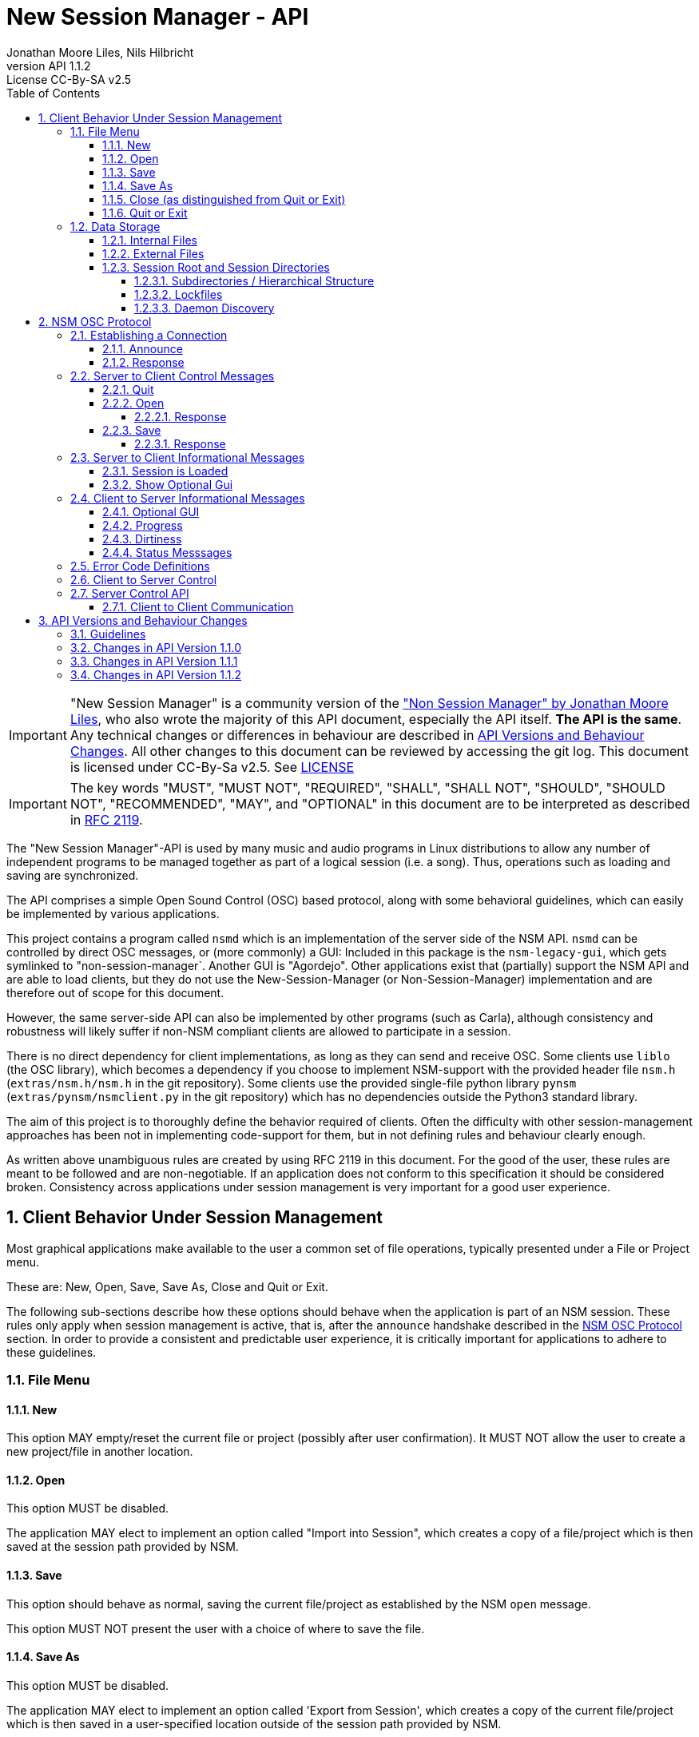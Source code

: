 ////
This is "asciidoctor", not plain "asciidoc".
https://asciidoctor.org/docs/user-manual/

100 characters per line (soft limit).

////


////
This documentation is licensed under the Creative Commons Attribution-ShareAlike 2.5 International License.
To view a copy of this license, visit https://creativecommons.org/licenses/by-sa/2.5/legalcode or send a
letter to Creative Commons, PO Box 1866, Mountain View, CA 94042, USA.
A copy of the license has been provided in the file documentation/API/LICENSE.
////


////
The revnumber API 1.1.1 below is autogenerated. Please do not touch this line.
////

:authors: Jonathan Moore Liles, Nils Hilbricht
:revnumber: API 1.1.2
:revremark: License CC-By-SA v2.5
:iconfont-remote!:
:!webfonts:

:sectnums:
:sectnumlevels: 4

:toc:
:toc-title: Table of Contents
:toclevels: 4


= New Session Manager - API

IMPORTANT: "New Session Manager" is a community version of the
link:http://non.tuxfamily.org/nsm/API.html["Non Session Manager" by Jonathan Moore Liles], who also
wrote the majority of this API document, especially the API itself. *The API is the same*. Any
technical changes or differences in behaviour are described in <<API Versions and Behaviour Changes>>.
All other changes to this document can be reviewed by accessing the git log. This document is
licensed under CC-By-Sa v2.5. See link:https://github.com/jackaudio/new-session-manager/tree/master/docs/src/api[LICENSE]


IMPORTANT: The key words "MUST", "MUST NOT", "REQUIRED", "SHALL", "SHALL NOT", "SHOULD", "SHOULD
NOT", "RECOMMENDED",  "MAY", and "OPTIONAL" in this document are to be interpreted as
described in link:https://tools.ietf.org/html/rfc2119[RFC 2119].


The "New Session Manager"-API is used by many music and audio programs in Linux distributions
to allow any number of independent programs to be managed together as part of a logical session
(i.e. a song). Thus, operations such as loading and saving are synchronized.

The API comprises a simple Open Sound Control (OSC) based protocol, along with some behavioral
guidelines, which can easily be implemented by various applications.

This project contains a program called `nsmd` which is an implementation of the server side of
the NSM API. `nsmd` can be controlled by direct OSC messages, or (more commonly) a GUI:
Included in this package is the `nsm-legacy-gui`, which gets symlinked to "non-session-manager`.
Another GUI is "Agordejo". Other applications exist that (partially) support the NSM API and are able
to load clients, but they do not use the New-Session-Manager (or Non-Session-Manager) implementation
and are therefore out of scope for this document.

However, the same server-side API can also be implemented by other programs (such as Carla),
although consistency and robustness will likely suffer if non-NSM compliant clients are allowed to
participate in a session.

There is no direct dependency for client implementations, as long as they
can send and receive OSC.
Some clients use `liblo` (the OSC library), which becomes a dependency if you choose to implement
NSM-support with the provided header file `nsm.h` (`extras/nsm.h/nsm.h` in the git repository).
Some clients use the provided single-file python library `pynsm` (`extras/pynsm/nsmclient.py` in the git repository)
which has no dependencies outside the Python3 standard library.


The aim of this project is to thoroughly define the behavior required of clients. Often the
difficulty with other session-management approaches has been not in implementing code-support for
them, but in not defining rules and behaviour clearly enough.

As written above unambiguous rules are created by using RFC 2119 in this document. For the good of
the user, these rules are meant to be followed and are non-negotiable. If an application does not
conform to this specification it should be considered broken. Consistency across applications under
session management is very important for a good user experience.


== Client Behavior Under Session Management

Most graphical applications make available to the user a common set of file operations, typically
presented under a File or Project menu.

These are: New, Open, Save, Save As, Close and Quit or Exit.

The following sub-sections describe how these options should behave when the application is part of
an NSM session. These rules only apply when session management is active, that is, after the
`announce` handshake described in the <<NSM OSC Protocol>> section. In order to provide a
consistent and predictable user experience, it is critically important for applications to adhere
to these guidelines.


=== File Menu


==== New

This option MAY empty/reset the current file or project (possibly after user confirmation).
It MUST NOT allow the user to create a new project/file in another location.


==== Open

This option MUST be disabled.

The application MAY elect to implement an option called "Import into Session", which creates a
copy of a file/project which is then saved at the session path provided by NSM.


==== Save

This option should behave as normal, saving the current file/project as established by the NSM
`open` message.

This option MUST NOT present the user with a choice of where to save the file.


==== Save As

This option MUST be disabled.

The application MAY elect to implement an option called 'Export from Session', which
creates a copy of the current file/project which is then saved in a user-specified location outside
of the session path provided by NSM.


==== Close (as distinguished from Quit or Exit)

This option MUST be disabled unless its meaning is to disconnect the application from session
management.


====  Quit or Exit

This option MAY behave as normal (possibly asking the user to confirm exiting), or MAY do nothing
to only allow quit from the session-manager control.
When the client supports :optional-gui: this option SHOULD be replaced with hiding the client's GUI
so a quit by window manager hides.


===  Data Storage


==== Internal Files

All project specific data created by a client MUST be stored in the per-client storage area
provided by NSM. This includes all recorded audio and MIDI files, snapshots, etc. Only global
configuration items, exports, and renders of the project may be stored elsewhere (wherever the user
specifies).


==== External Files

Files required by the project but external to it (typically read-only data such as audio samples)
SHOULD be referenced by creating a symbolic link within the assigned session area, and then
referring to the symlink. This allows sessions to be archived and transported simply (e.g. with
"tar -h") by tools that have no knowledge of the project formats of the various clients in the
session. The symlinks thus created should, at the very least, be named after the files they refer
to. Some unique component may be required to prevent collisions.

==== Session Root and Session Directories

Client programs MUST NOT handle the following themselves. This section is background-information.

NSM follows the link:https://specifications.freedesktop.org/basedir-spec/basedir-spec-latest.html[XDG Base Directory Specifications]

All existing and new sessions are directories below the session-root, which defaults to
`$XDG_DATA_HOME/nsm/`, which usually results in `$HOME/.local/share/nsm/`.

Each session directory contains a file `session.nsm` with one client per line `name:executable:UID\n`
For example:
```
JACKPatch:jackpatch:nBEIQ
jack_mixer:jack_mixer:nTXHV
Carla-Rack:carla-rack:nFAOD
```
`nsmd` loads and saves this file, client names are their self-reported names.
The file format is final and frozen. Additions or changes SHALL NOT be made.

===== Subdirectories / Hierarchical Structure

Subdirectories MAY be made to organize sessions into meaningful structures, such as album/track or
composer/genre/piece. For example: `Johann Sebastian Bach/Kantaten/Wie schön leuchtet der Morgenstern`.
Which results in the same directory structure on disk. Session names can contain any characters that
are supported by the underlying file system, usually UTF-8.

Subdirectories are created by either `nsmd` itself or by the users themselves, through their file
manager or a GUI (while the session is not open).

The project_name from `/nsm/server/new s:project_name` accepts the format `a/b/c/d`.

Any session itself MUST be a "leaf" in this directory tree. A session MUST NOT contain further
session subdirectories: any directory that contains a file `session.nsm` is the final
element in the hierarchy.

===== Lockfiles

Because multiple `nsmd` can run at the same time we need to prevent accidental write-access to the
same session by different nsm-daemons, and subsequently GUIs.

Therefore each currently open session creates a lockfile under `$XDG_RUNTIME_DIR/nsm/` (usually
`/run/user/XXXX/nsm/`) that tells `nsmd` to not open such a locked session. This directory gets
cleaned by the operating system, preventing sessions to stay locked after e.g. a power failure.

The lockfile is named after the simple session name combined with a numeric ID for the session
root. It is possible that two `nsmd` opened two different session roots, both with the same simple
session name, e.g. "my song". Lockfiles are able to distinguish between those and will not prevent
access in this scenario. The numeric ID is a djb2 hash modulo (%) 65521 of the session root directory
(see `src/file.cpp` function `simple_hash()`).


The lockfile contains, on separate lines:

* The absolute path to the session, including the root-dir, which could be overriden by `nsmd --session-root`, allowing two sessions of the same basic name in different roots.
* the OSC URL of the server that runs this session, the same as `$NSM_URL`.
* the PID of `nsmd`

Example:
```
/home/johann/.local/share/nsm/cantatas/easter1751
osc.udp://myuser.localdomain:11287/
3022
```

===== Daemon Discovery

Each running `nsmd`, per user, creates a state file under `$XDG_RUNTIME_DIR/nsm/d/` (usually
`/run/user/XXXX/nsm/d/`) that can be used to look up running daemons, even if no session is loaded.
The name of the file is `nsmd`s PID and the files contain their daemons osc.udp URL that is
compatible with the --nsm-url parameter of the GUI.


This enables you to e.g. start nsmd at boot with a random free port. Server-control programs such
as GUIs can then use this to look for running servers without requiring the user to look up and
input an osc URL manually as command line parameter.


== NSM OSC Protocol

All message parameters are REQUIRED. All messages MUST be sent from the same socket as the `announce`
message, using the `lo_send_from` method of liblo or its equivalent, as the server uses the return
addresses to distinguish between clients.


Clients MUST create thier OSC servers using the same protocol (UDP,TCP) as found in `NSM_URL`.
`nsmd` itself is using UDP only.



=== Establishing a Connection

==== Announce

At launch, the client MUST check the environment for the value of `NSM_URL`. If present, the client
MUST send the following message to the provided address as soon as it is ready to respond to the
`/nsm/client/open` event:

[source%nowrap,OSC]
----
/nsm/server/announce s:application_name s:capabilities s:executable_name i:api_version_major i:api_version_minor i:pid
----

If `NSM_URL` is undefined, invalid, or unreachable, then the client should proceed assuming that
session management is unavailable.

`api_version_major` and `api_version_minor` must be the two parts of the version number of the NSM API
as defined by this document.

Note that if the application intends to register JACK clients, `application_name` MUST be the same as
the name that would normally be passed to `jack_client_open`. For example, Non-Mixer sends
"Non-Mixer" as its `application_name`. Applications MUST NOT register their JACK clients until
receiving an `open` message; the `open` message will provide a unique client name prefix suitable for
passing to JACK. This is probably the most complex requirement of the NSM API, but it isn't
difficult to implement, especially if the application simply wishes to delay its initialization
process briefly while awaiting the `announce` reply and subsequent `open` message.

`capabilities` MUST be a string containing a colon separated list of the special capabilities the
client possesses. e.g. `:dirty:switch:progress:`

`executable_name` MUST be the executable name that the program was launched with. For C programs,
this is simply the value of `argv[0]`. Note that hardcoding the name of the program here is not the
same as using, as the user may have launched the program from a script with a different name using
exec, or have created a symlink to the program. Getting the correct value in scripting languages
like Python can be more challenging.

.Available Client Capabilities
[options="header", stripes=even]
|===

|Name | Description

|switch         | client is capable of responding to multiple `open` messages without restarting
|dirty          | client knows when it has unsaved changes
|progress       | client can send progress updates during time-consuming operations
|message        | client can send textual status updates
|optional-gui   | client has an optional GUI

|===


==== Response

The server will respond to the client's announce message with the following message:

[source%nowrap,OSC]
----
/reply "/nsm/server/announce" s:message s:name_of_session_manager s:capabilities
----

`message` is a welcome message.

The value of `name_of_session_manager` will depend on the implementation of the NSM server. It
might say "New Session Manager", or it might say "Non Session Manager" etc. This is for display to
the user.

`capabilities` will be a string containing a colon separated list of special server capabilities.

Presently, the server `capabilities` are:

.Available Server Capabilities
[options="header", stripes=even]
|===

|Name | Description

|server-control | client-to-server control
|broadcast      | server responds to /nsm/server/broadcast message
|optional-gui   | server responds to optional-gui messages. This capability is always present and MUST be supported by any server implementation.

|===

A client should not consider itself to be under session management until it receives this response.
For example, the Non applications activate their "SM" blinkers at this time.

If there is an error, a reply of the following form will be sent to the client:


[source%nowrap,OSC]
----
/error "/nsm/server/announce" i:error_code s:error_message
----

The following table defines possible values of `error_code`:

.Response codes
[options="header", stripes=even]
|===

|Code | Meaning

|ERR_GENERAL            | General Error
|ERR_INCOMPATIBLE_API   | Incompatible API version
|ERR_BLACKLISTED        | Client has been blacklisted.

|===


=== Server to Client Control Messages

Compliant clients MUST accept the client control messages described in this section. All client
control messages REQUIRE a response. Responses MUST be delivered back to the sender (`nsmd`) from the
same socket used by the client in its `announce` message (by using `lo_send_from`) AFTER the action has
been completed or if an error is encountered. The required response is described in the subsection
for each message.

If there is an error and the action cannot be completed, then `error_code` MUST be set to a valid
error code (see <<Error Code Definitions>>) and `message` to a string describing the problem
(suitable for display to the user).

The reply can take one of the following two forms, where path MUST be the `path` of the message being
replied to (e.g. "nsm/client/save":

[source%nowrap,OSC]
----
/reply s:path s:message
----

[source%nowrap,OSC]
----
/error s:path i:error_code s:message
----


==== Quit

There is no message for this. Clients will receive the Unix SIGTERM signal and MUST close cleanly
IMMEDIATELY, without displaying any kind of dialog to the user and regardless of whether or not
unsaved changes would be lost. When a session is closed the application will receive this signal
soon after having responded to a `save` message.


[#server-to-client-control-messages-open]
==== Open

[source%nowrap,OSC]
----
/nsm/client/open s:path_to_instance_specific_project s:display_name s:client_id
----

`path_to_instance_specific_project` is a path name in the form client_name.ID, assigned to the
client for storing its project data. The client MUST choose one of the four strategies below to
save, so that every file in the session can be traced back to a client and, vice versa, a client
name.ID can be used to look up all its files. (For example to clean up the session dir)

* The client has no state and does not save at all
  ** and it MUST NOT misuse e.g. ~/.config to save session specific information e.g. synth-instrument settings
* The client may use the path client_name.ID directly, resulting in a file client_name.ID in the session directory
* The client may append its native file extension (e.g. `.json`) to the path client_name.ID
* The client may use the path as directory, creating arbitrary files below, for example recorded .wav.
 ** and it MUST NOT use the client ID below this point. This way the data stays transferable by hand to another client instance (in another session).
 ** best case practice is to always use the same file names, for example `client_name.ID/savefile.json`

If a project exists at the path, the client MUST immediately open it.

If a project does not exist at the path, then the client MUST immediately create and open a new one
at the specified path or, for clients which hold all their state in memory, store the path for
later use when responding to the `save` message.

No file or directory will be created at the specified path by the server. It is up to the client to
create what it needs.

For clients which HAVE NOT specified the `:switch:` capability, the `open` message will only be
delivered once, immediately following the `announce` response.

For clients which HAVE specified the `:switch:` capability, the client MUST immediately switch to the
specified project or create a new one if it doesn't exist.

Clients which are incapable of switching projects or are prone to crashing upon switching MUST NOT
include `:switch:` in their capability string.

If the user the is allowed to run two or more instances of the application simultaneously
then such an application MUST PRE-PEND the provided `client_id` string, followed by "/", to any
names it registers with common subsystems (e.g. JACK client names). This ensures that multiple
instances of the same application can be restored in any order without scrambling the JACK
connections or causing other conflicts.

The provided `client_id` will be a concatenation of the value of `application_name` sent by the
client in its `announce` message and a unique identifier.

Therefore, applications which create single JACK clients can use the value of `client_id` directly
as their JACK client name.

Applications which register multiple JACK clients (e.g. Carla or Non-Mixer) MUST PRE-PEND
`client_id` value, followed by "/", to the client names they register with JACK and the application
determined part MUST be unique for that (JACK) client.

For example, Carla is a plugin-host that loads each plugin as JACK client.
Suitable JACK client names are: `carla-jack-multi.nBAF/ZynAddSubFx` or `carla-jack-multi.nBAF/Helm`
Please note that ZynAddSubFx and Helm are *not ports* but clients. Each of them can have any number
of audio and midi ports below them.

Note that this means that the application MUST NOT register with JACK (or any
other subsystem requiring unique names) until it receives an `open` message from NSM. Likewise,
applications with the `:switch:` capability should close their JACK clients and re-create them with
using the new `client_id` (renaming JACK-clients is not possible, only ports).

A response is REQUIRED as soon as the open operation has been completed. Ongoing progress MAY be
indicated by sending messages to `/nsm/client/progress`.


===== Response

The client MUST respond to the 'open' message with:

[source%nowrap,OSC]
----
/reply "/nsm/client/open" s:message
----

Or

[source%nowrap,OSC]
----
/error "/nsm/client/open" i:error_code s:message
----


.Response codes
[options="header", stripes=even]
|===

|Code | Meaning

|ERR                  | General Error
|ERR_BAD_PROJECT      | An existing project file was found to be corrupt
|ERR_CREATE_FAILED    | A new project could not be created
|ERR_UNSAVED_CHANGES  | Unsaved changes would be lost
|ERR_NOT_NOW          | Operation cannot be completed at this time

|===


==== Save

[source%nowrap,OSC]
----
/nsm/client/save
----

This message will only be delivered after a previous `open` message, and may be sent any number of
times within the course of a session (including zero, if the user aborts the session).

===== Response

[source%nowrap,OSC]
----
/reply "/nsm/client/save" s:message
----

Or

[source%nowrap,OSC]
----
/error "/nsm/client/save" i:error_code s:message
----


.Response codes
[options="header", stripes=even]
|===

|Code | Meaning

|ERR                 | General Error
|ERR_SAVE_FAILED     | Project could not be saved
|ERR_NOT_NOW         | Operation cannot be completed at this time

|===


=== Server to Client Informational Messages

==== Session is Loaded

Accepting this message is optional. The intent is to signal to clients which may have some
interdependence (say, peer to peer OSC connections) that the session is fully loaded and all their
peers are available. Most clients will not need to act on this message. This message has no meaning
when a session is being built or run; only when it is initially loaded. Clients who intend to act
on this message MUST NOT do so by delaying initialization waiting for it.

[source%nowrap,OSC]
----
/nsm/client/session_is_loaded
----

This message does not require a response.


==== Show Optional Gui

If the client has specified the `optional-gui` capability, then it may receive this message from the
server when the user wishes to change the visibility state of the GUI. It doesn't matter if the
optional GUI is integrated with the program or if it is a separate program \(as is the case with
SooperLooper\). When the GUI is hidden, there should be no window mapped and if the GUI is a
separate program, it should be killed.

[source%nowrap,OSC]
----
/nsm/client/show_optional_gui
----

[source%nowrap,OSC]
----
/nsm/client/hide_optional_gui
----

This message does not require a response.



=== Client to Server Informational Messages

==== Optional GUI

If the client has specified the `optional-gui` capability, then it MUST send this message whenever
the state of visibility of the optional GUI has changed. It also MUST send this message after its
announce message to indicate the initial visibility state of the optional GUI.

The client SHOULD always start hidden, if not saved as visible. That implies the first load, after
adding to the session, SHOULD always be hidden.

It is the responsibility of the client to remember the visibility state of its GUI across session
loads.

[source%nowrap,OSC]
----
/nsm/client/gui_is_hidden
----

[source%nowrap,OSC]
----
/nsm/client/gui_is_shown
----

No response will be delivered.


==== Progress

[source%nowrap,OSC]
----
/nsm/client/progress f:progress
----

For potentially time-consuming operations, such as `save` and `open`, progress updates may be
indicated throughout the duration by sending a floating point value between 0.0 and 1.0, 1.0
indicating completion, to the NSM server.

The server will not send a response to these messages, but will relay the information to the user.

Note that even when using the `progress` feature, the final response to the `save` or `open`
message is still REQUIRED.

Clients which intend to send progress messages MUST include `:progress:` in their `announce`
capability string.


==== Dirtiness

[source%nowrap,OSC]
----
/nsm/client/is_dirty
----

[source%nowrap,OSC]
----
/nsm/client/is_clean
----

Some clients may be able to inform the server when they have unsaved changes pending. Such clients
may optionally send `is_dirty` and `is_clean` messages.

Clients which have and use this capability MUST include `:dirty:` in their `announce` capability string.

==== Status Messsages

[source%nowrap,OSC]
----
/nsm/client/message i:priority s:message
----

Clients may send miscellaneous status updates to the server for possible display to the user. This
may simply be chatter that is normally written to the console. `priority` MUST be a number from 0
to 3, 3 being the most important.

Clients which have and use this capability MUST include `:message:` in their `announce` capability
string.


=== Error Code Definitions

.Error Code Definitions
[options="header", stripes=even]
|===

|Symbolic Name   | Integer Value

|ERR_GENERAL            | -1
|ERR_INCOMPATIBLE_API   | -2
|ERR_BLACKLISTED        | -3
|ERR_LAUNCH_FAILED      | -4
|ERR_NO_SUCH_FILE       | -5
|ERR_NO_SESSION_OPEN    | -6
|ERR_UNSAVED_CHANGES    | -7
|ERR_NOT_NOW            | -8
|ERR_BAD_PROJECT        | -9
|ERR_CREATE_FAILED      | -10

|===

=== Client to Server Control

If the server publishes the `:server-control:` capability, then clients can also initiate action by
the server. For example, a client might implement a 'Save All' option which sends a
`/nsm/server/save` message to the server, rather than requiring the user to switch to the session
management interface to effect the save.


=== Server Control API

The session manager not only manages clients via OSC, but it is itself controlled via OSC messages.
The server responds to the following messages.

All of the following messages will be responded to, at the sender's address, with one of the two
following messages:

[source%nowrap,OSC]
----
/reply s:path s:message
----

[source%nowrap,OSC]
----
/error s:path i:error_code s:message
----

The first parameter of the reply is the path to the message being replied to. The `/error` reply
includes an integer error code (non-zero indicates error). `message` will be a description of the
error.

The possible errors are:

.Responses
[options="header", stripes=even]
|===

|Code   |Meaning

|ERR_GENERAL         | General Error
|ERR_LAUNCH_FAILED   | Launch failed
|ERR_NO_SUCH_FILE    | No such file
|ERR_NO_SESSION      | No session is open
|ERR_UNSAVED_CHANGES | Unsaved changes would be lost

|===


* `/nsm/server/add s:executable_name`
  ** Adds a client to the current session.

* `/nsm/server/save`
  ** Saves the current session.

* `/nsm/server/open s:project_name`
  ** Saves the current session and loads a new session.

* `/nsm/server/new s:project_name`
  ** Saves the current session and creates a new session.

* `/nsm/server/duplicate s:new_project`
  ** Saves and closes the current session, makes a copy, and opens it.

* `/nsm/server/close`
  ** Saves and closes the current session.

* `/nsm/server/abort`
  ** Closes the current session WITHOUT SAVING

* `/nsm/server/quit`
  ** Saves and closes the current session and terminates the server.

* `/nsm/server/list`
  ** Lists available projects. One `/reply` message will be sent for each existing project.
  ** Afer listing the last session one final `/reply` with `/nsm/server/list, ""` will be send. That is an empty string.


==== Client to Client Communication

If the server includes `:broadcast:` in its capability string, then clients may send broadcast
messages to each other through the NSM server. Clients may send messages to the server at the path
`/nsm/server/broadcast`.

The format of this message is as follows:

[source%nowrap,OSC]
----
/nsm/server/broadcast s:path [arguments...]
----

The message will then be relayed to all clients in the session at the path `path` (with the
arguments shifted by one).

For example the message:


[source%nowrap,OSC]
----
/nsm/server/broadcast /tempomap/update "0,120,4/4:12351234,240,4/4"
----

Would broadcast the following message to all clients in the session (except for the sender), some
of which might respond to the message by updating their own tempo maps.


[source%nowrap,OSC]
----
/tempomap/update "0,120,4/4:12351234,240,4/4"
----

The Non programs use this feature to establish peer to peer OSC communication by symbolic names
(client IDs) without having to remember the OSC URLs of peers across sessions.


== API Versions and Behaviour Changes

Here we will document all technical changes or differences in behaviour together with their API and
project version numbers. The term "original" refers to Non Session Manager and "new" refers to New
Session Manager.

Version numbers follow link:https://semver.org/spec/v2.0.0.html[Semantic Versioning 2.0.0]

.Semantic Versioning Scheme
```
Given a version number MAJOR.MINOR.PATCH, increment the:

MAJOR version when you make incompatible API changes,
MINOR version when you add functionality in a backwards compatible manner, and
PATCH version when you make backwards compatible bug fixes.
```


.NSM Version Numbers
[options="header", stripes=even]
|===

|Subject     | Version

|Non Session Manager at moment of fork          | 1.2 (June 2020)
|Non Session Manager API    | 1.0 link:https://github.com/original-male/non/blob/master/session-manager/src/nsmd.C[NON nsmd.C]
|Original API Document      | 1.0 link:http://non.tuxfamily.org/nsm/API.html[non.tuxfamily.org/nsm/API.html]
|New Session Manager        | 1.6.0
|New Session Manager API    | 1.1.2 link:https://github.com/jackaudio/new-session-manager/blob/master/src/nsmd.cpp[NEW nsmd.cpp]
|New API Document   | 1.5.0 link:#[Here]

|===


=== Guidelines

The most important factor in decision making is to keep client compatibility at 100%.
No client will ever receive an unrequested OSC message except those in API 1.0.0.

Messages that drastically change existing `/nsm/client/` or `/nsm/server` behaviour require an
inrecement to `API_VERSION_MAJOR`, which we want to avoid.

`nsmd` checks if the clients `API_VERSION_MAJOR` is greater than its own and refuses the client
with `ERR_INCOMPATIBLE_API`.

All changes (that concern client/server behaviour) that increment `API_VERSION_MINOR` will be
request-only or gated by new capabilities (e.g. `:optional-gui:`). `nsmd` will not send any
messages if a capability was not sent by the client in <<Announce,`announce`>>. This includes
mostly optional features about requesting extra information.

New actions for server-control, for example a hypothetical `/nsm/server/save_as`, which would be
triggered by the client and would only be *answered* by the server ("no unrequested message") will
increment `API_VERSION_MINOR`.

All changes that increment `API_VERSION_PATCH` will not have any effect on behaviour, except to
fix clear problems, where "problem" is defined by having a different effect than described in this
document, which includes technical problems such as crashes.

All messages regarding GUI-communication that start with `/nsm/gui/...` were undocumented in API
1.0.0 and only used by `non-session-manager` / `nsm-legacy-gui`. Until properly documented in this
document this part of the API is considered unstable and may change at any time without notice.
However, when changing already existing messages and behaviour it MAY increment `API_VERSION_MINOR`
or `API_VERSION_PATCH`. In that case it will appear in the list below.

Last factor of compatibility is that any unknown message sent to `nsmd` will just print a warning
message to stdout, but will otherwise be ignored. This secures a stable server, even when a client
misbehaves and sends too-new messages outside of announced :capabilites:

=== Changes in API Version 1.1.0

Rewritten API document without code changes to adapt to existing code or existing client behaviour:

* Changed versioning scheme to Semantic Versioning with three positions Major.Minor.Patch
* <<Quit or Exit>> SHOULD hide instead of exiting when :optional-gui: is supported and MAY not
    act on the quit through menu otherwise.
* <<#server-to-client-control-messages-open,Open>>: Make clear that there are only certain
    possibilities for save paths. We added MUST because the rule was just implied before.
* <<#server-to-client-control-messages-open,Open>>: Make clear that the delimiter for
    multi-jack clients is "/".
* <<Optional GUI>> SHOULD start hidden, always after a fresh add to the session. After that saving
    the visibility state may override it for next time.
* <<Progress>> MUST be announced in :capabilities: . Before there was a lower case "should",
    which means nothing. Parallel-examples in the specs cleary say that supporting optional features must be announced first.
  ** Same for <<Dirtiness>> and <<Status Messsages>>.
* <<Status Messsages>> have priority numbers between 0 and 3, so they MUST send that.
    It was never an arbitrary value.

Code changes:

* <<Server Control API>>: `/nsm/server/list` chain of single OSC messages, one for each session,
    is now finalized with sending and empty string "" as session name. Previously this was just
    a symbolically irrelevant console message `"Done."`
* Replies to `/nsm/server/save` etc. will now be sent back to the sender and not falsely to the last
   client who replied to `/nsm/client/save`.  This alone would only require API_VERSION_PATCH
   increment, but we are already incrementing minor.
* <<Server Control API>>: `/nsm/server/add` was replying with an undocumented error code on success.
   Instead, as this document always specificed, it now sends `"/reply", path, "Launched."`.
   Again, this would have been just API_VERSION_PATCH on its own.

Undocumented (Unstable) `/nsm/gui` protocol

* Send client status after a GUI attaches to running server. This
    was not happening before, but it was the intention. It was just broken in nsmd.cpp. This alone
    would only require API_VERSION_PATCH increment, but we are already incrementing minor.
* Send label "launch error!" when a program is added (or loaded) that
    does not exist in $PATH. This requires no adaptation of any client, server or GUI because labels
    are arbitrary already and this is not meant for automatic parsing, but as user information.
* `/nsm/gui/session/name` will now always send the same parameter format, regardless of how the session was opened:
   simple-session-name, relative session path with subdirs below session-root.
* When a GUI announces itself to nsmd it will receive the absolute path to the session directory
    through the message `/nsm/gui/session/root`. This is not a new addition but was already in
    non-session-manager git.

=== Changes in API Version 1.1.1

* Server-capability :optional-gui: is now mandatory for SERVER implementations. Reasoning:
This is an  important core feature of NSM and thus will be treated as such by guaranteeing it to exist.
After looking at all currently known clients and server-implementations it turns out that all servers
support :optional-gui: and the vast majority of clients not only support it, but actually assume it
and do _not_ test for the server capability, as it was written in this document.
There are now two choices: Adjust this document to the (good) reality or consider all clients broken.
Summary: We consider this API document wrong and therefore fix it, thus increasing API version
patch-level from 1.1.0 to 1.1.1

* Add API-section "Subdirectories / Hierarchical Structure" that explains the session directory.
This behaviour was already the case for nsm-legacy-gui and nsmd 1.5.0 was patched to adhere to this
behaviour more strictly as well, removing false session entries in 3rd party clients such as Agordejo.

=== Changes in API Version 1.1.2

* nsmd now follows the XDG Base Directory Specifications for it's session root and lock files. This
if of no consequence to clients but required documentation nevertheless, which was described as
"background information" in the chapters for lock files and daemon disovery.
